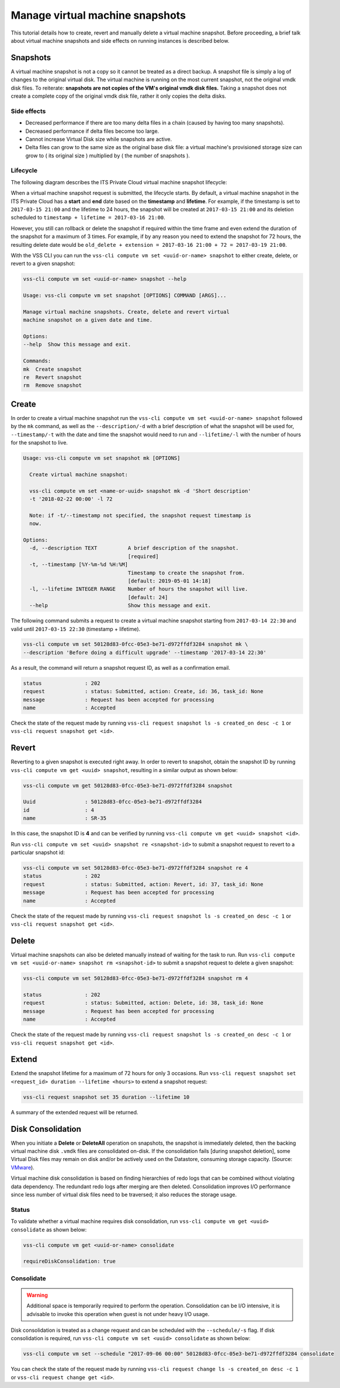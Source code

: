 .. _Snapshot:

Manage virtual machine snapshots
================================

This tutorial details how to create, revert and manually delete a
virtual machine snapshot. Before proceeding, a brief talk about
virtual machine snapshots and side effects on running instances is
described below.

Snapshots
---------
A virtual machine snapshot is not a copy so it cannot be treated as
a direct backup. A snapshot file is simply a log of changes to the
original virtual disk. The virtual machine is running on the most
current snapshot, not the original vmdk disk files. To reiterate:
**snapshots are not copies of the VM's original vmdk disk files.**
Taking a snapshot does not create a complete copy of the original
vmdk disk file, rather it only copies the delta disks.


Side effects
~~~~~~~~~~~~
* Decreased performance if there are too many delta files in a chain
  (caused by having too many snapshots).
* Decreased performance if delta files become too large.
* Cannot increase Virtual Disk size while snapshots are active.
* Delta files can grow to the same size as the original base
  disk file: a virtual machine's provisioned storage size can grow
  to ( its original size ) multiplied by ( the number of snapshots ).


Lifecycle
~~~~~~~~~
The following diagram describes the ITS Private Cloud virtual machine
snapshot lifecycle:

.. image:: snapshot_lifecycle.svg

When a virtual machine snapshot request is submitted, the lifecycle starts.
By default, a virtual machine snapshot in the ITS Private Cloud has a
**start** and **end** date based on the **timestamp** and **lifetime**.
For example, if the timestamp is set to ``2017-03-15 21:00`` and the
lifetime to 24 hours, the snapshot will be created at ``2017-03-15 21:00``
and its deletion scheduled to ``timestamp + lifetime = 2017-03-16 21:00``.

However, you still can rollback or delete the snapshot if required within the
time frame and even extend the duration of the snapshot for a maximum of
3 times. For example, if by any reason you need to extend the snapshot for
72 hours, the resulting delete date would be
``old_delete + extension = 2017-03-16 21:00 + 72 = 2017-03-19 21:00``.

With the VSS CLI you can run the
``vss-cli compute vm set <uuid-or-name> snapshot`` to either create,
delete, or revert to a given snapshot:

.. code-block:: bash

    vss-cli compute vm set <uuid-or-name> snapshot --help

    Usage: vss-cli compute vm set snapshot [OPTIONS] COMMAND [ARGS]...

    Manage virtual machine snapshots. Create, delete and revert virtual
    machine snapshot on a given date and time.

    Options:
    --help  Show this message and exit.

    Commands:
    mk  Create snapshot
    re  Revert snapshot
    rm  Remove snapshot



Create
------

In order to create a virtual machine snapshot run the
``vss-cli compute vm set <uuid-or-name> snapshot`` followed by the ``mk``
command, as well as the ``--description/-d`` with a brief description of
what the snapshot will be used for, ``--timestamp/-t`` with the date and
time the snapshot would need to run and ``--lifetime/-l`` with the number
of hours for the snapshot to live.

.. code-block:: bash

    Usage: vss-cli compute vm set snapshot mk [OPTIONS]

      Create virtual machine snapshot:

      vss-cli compute vm set <name-or-uuid> snapshot mk -d 'Short description'
      -t '2018-02-22 00:00' -l 72

      Note: if -t/--timestamp not specified, the snapshot request timestamp is
      now.

    Options:
      -d, --description TEXT          A brief description of the snapshot.
                                      [required]
      -t, --timestamp [%Y-%m-%d %H:%M]
                                      Timestamp to create the snapshot from.
                                      [default: 2019-05-01 14:18]
      -l, --lifetime INTEGER RANGE    Number of hours the snapshot will live.
                                      [default: 24]
      --help                          Show this message and exit.


The following command submits a request to create a virtual machine
snapshot starting from ``2017-03-14 22:30`` and valid until ``2017-03-15 22:30``
(timestamp + lifetime).

.. code-block:: bash

    vss-cli compute vm set 50128d83-0fcc-05e3-be71-d972ffdf3284 snapshot mk \
    --description 'Before doing a difficult upgrade' --timestamp '2017-03-14 22:30'

As a result, the command will return a snapshot request ID, as well
as a confirmation email.

.. code-block:: bash

    status              : 202
    request             : status: Submitted, action: Create, id: 36, task_id: None
    message             : Request has been accepted for processing
    name                : Accepted

Check the state of the request made by running
``vss-cli request snapshot ls -s created_on desc -c 1`` or
``vss-cli request snapshot get <id>``.


Revert
------

Reverting to a given snapshot is executed right away. In order to revert
to snapshot, obtain the snapshot ID by running
``vss-cli compute vm get <uuid> snapshot``, resulting in a similar output
as shown below:

.. code-block:: bash

    vss-cli compute vm get 50128d83-0fcc-05e3-be71-d972ffdf3284 snapshot

    Uuid                : 50128d83-0fcc-05e3-be71-d972ffdf3284
    id                  : 4
    name                : SR-35

In this case, the snapshot ID is **4** and can be verified by running
``vss-cli compute vm get <uuid> snapshot <id>``.

Run ``vss-cli compute vm set <uuid> snapshot re <snapshot-id>`` to submit a
snapshot request to revert to a particular snapshot id:

.. code-block:: bash

    vss-cli compute vm set 50128d83-0fcc-05e3-be71-d972ffdf3284 snapshot re 4
    status              : 202
    request             : status: Submitted, action: Revert, id: 37, task_id: None
    message             : Request has been accepted for processing
    name                : Accepted

Check the state of the request made by running
``vss-cli request snapshot ls -s created_on desc -c 1`` or
``vss-cli request snapshot get <id>``.

Delete
------

Virtual machine snapshots can also be deleted manually instead of waiting
for the task to run. Run
``vss-cli compute vm set <uuid-or-name> snapshot rm <snapshot-id>`` to submit
a snapshot request to delete a given snapshot:

.. code-block:: bash

    vss-cli compute vm set 50128d83-0fcc-05e3-be71-d972ffdf3284 snapshot rm 4

    status              : 202
    request             : status: Submitted, action: Delete, id: 38, task_id: None
    message             : Request has been accepted for processing
    name                : Accepted

Check the state of the request made by running
``vss-cli request snapshot ls -s created_on desc -c 1`` or
``vss-cli request snapshot get <id>``.

Extend
------

Extend the snapshot lifetime for a maximum of 72 hours for
only 3 occasions. Run
``vss-cli request snapshot set <request_id> duration --lifetime <hours>``
to extend a snapshot request:

.. code-block:: bash

    vss-cli request snapshot set 35 duration --lifetime 10

A summary of the extended request will be returned.

Disk Consolidation
------------------

When you initiate a **Delete** or **DeleteAll** operation on snapshots,
the snapshot is immediately deleted, then the backing virtual machine
disk ``.vmdk`` files are consolidated on-disk. If the consolidation
fails [during snapshot deletion], some Virtual Disk files may remain on
disk and/or be actively used on the Datastore, consuming storage capacity.
(Source: `VMware <https://kb.vmware.com/kb/2003638>`__).

Virtual machine disk consolidation is based on finding hierarchies of redo
logs that can be combined without violating data dependency. The redundant
redo logs after merging are then deleted. Consolidation improves I/O
performance since less number of virtual disk files need to be traversed;
it also reduces the storage usage.

Status
~~~~~~

To validate whether a virtual machine requires disk consolidation, run
``vss-cli compute vm get <uuid> consolidate`` as shown below:

.. code-block:: bash

    vss-cli compute vm get <uuid-or-name> consolidate

    requireDiskConsolidation: true

Consolidate
~~~~~~~~~~~

.. warning:: Additional space is temporarily required to perform the operation.
   Consolidation can be I/O intensive, it is advisable to invoke this operation
   when guest is not under heavy I/O usage.

Disk consolidation is treated as a change request and can be scheduled with
the ``--schedule/-s`` flag. If disk consolidation is required, run
``vss-cli compute vm set <uuid> consolidate`` as shown below:

.. code-block:: bash

    vss-cli compute vm set --schedule "2017-09-06 00:00" 50128d83-0fcc-05e3-be71-d972ffdf3284 consolidate

You can check the state of the request made by running
``vss-cli request change ls -s created_on desc -c 1`` or
``vss-cli request change get <id>``.
